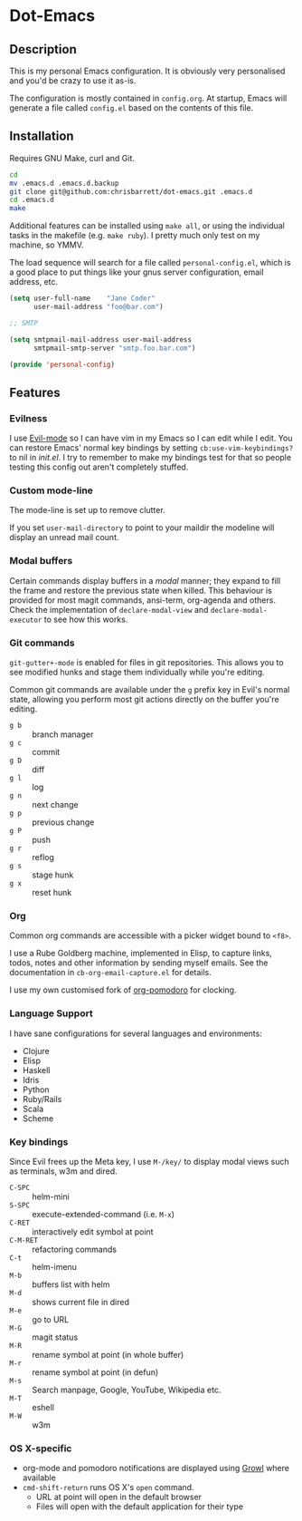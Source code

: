 #+AUTHOR: Chris Barrett
* Dot-Emacs
** Description
This is my personal Emacs configuration. It is obviously very personalised and
you'd be crazy to use it as-is.

The configuration is mostly contained in =config.org=. At startup, Emacs will
generate a file called =config.el= based on the contents of this file.
** Installation
Requires GNU Make, curl and Git.

#+begin_src sh
cd
mv .emacs.d .emacs.d.backup
git clone git@github.com:chrisbarrett/dot-emacs.git .emacs.d
cd .emacs.d
make
#+end_src

Additional features can be installed using =make all=, or using the individual
tasks in the makefile (e.g. =make ruby=). I pretty much only test on my machine,
so YMMV.

The load sequence will search for a file called =personal-config.el=, which is a
good place to put things like your gnus server configuration, email address,
etc.

#+begin_src emacs-lisp
(setq user-full-name    "Jane Coder"
      user-mail-address "foo@bar.com")

;; SMTP

(setq smtpmail-mail-address user-mail-address
      smtpmail-smtp-server "smtp.foo.bar.com")

(provide 'personal-config)
#+end_src
** Features
*** Evilness
I use [[https://gitorious.org/evil/pages/Home][Evil-mode]] so I can have vim in my Emacs so I can edit while I edit. You
can restore Emacs' normal key bindings by setting =cb:use-vim-keybindings?= to
nil in /init.el/. I try to remember to make my bindings test for that so people
testing this config out aren't completely stuffed.
*** Custom mode-line
The mode-line is set up to remove clutter.

If you set =user-mail-directory= to point to your maildir the modeline will
display an unread mail count.
*** Modal buffers
Certain commands display buffers in a /modal/ manner; they expand to fill the
frame and restore the previous state when killed. This behaviour is provided for
most magit commands, ansi-term, org-agenda and others. Check the implementation
of =declare-modal-view= and =declare-modal-executor= to see how this works.
*** Git commands
=git-gutter+-mode= is enabled for files in git repositories. This allows you to
see modified hunks and stage them individually while you're editing.

Common git commands are available under the =g= prefix key in Evil's normal
state, allowing you perform most git actions directly on the buffer you're
editing.
- =g b= :: branch manager
- =g c= :: commit
- =g D= :: diff
- =g l= :: log
- =g n= :: next change
- =g p= :: previous change
- =g P= :: push
- =g r= :: reflog
- =g s= :: stage hunk
- =g x= :: reset hunk
*** Org
Common org commands are accessible with a picker widget bound to =<f8>=.

I use a Rube Goldberg machine, implemented in Elisp, to capture links, todos,
notes and other information by sending myself emails. See the documentation in
=cb-org-email-capture.el= for details.

I use my own customised fork of [[https://github.com/chrisbarrett/org-pomodoro][org-pomodoro]] for clocking.
*** Language Support
I have sane configurations for several languages and environments:
- Clojure
- Elisp
- Haskell
- Idris
- Python
- Ruby/Rails
- Scala
- Scheme
*** Key bindings
Since Evil frees up the Meta key, I use =M-/key/= to display modal views such as
terminals, w3m and dired.
- =C-SPC= :: helm-mini
- =S-SPC= :: execute-extended-command (i.e. =M-x=)
- =C-RET= :: interactively edit symbol at point
- =C-M-RET= :: refactoring commands
- =C-t= :: helm-imenu
- =M-b= :: buffers list with helm
- =M-d= :: shows current file in dired
- =M-e= :: go to URL
- =M-G= :: magit status
- =M-R= :: rename symbol at point  (in whole buffer)
- =M-r= :: rename symbol at point (in defun)
- =M-s= :: Search manpage, Google, YouTube, Wikipedia etc.
- =M-T= :: eshell
- =M-W= :: w3m
*** OS X-specific
- org-mode and pomodoro notifications are displayed using [[http://growl.info/][Growl]] where available
- =cmd-shift-return= runs OS X's =open= command.
  - URL at point will open in the default browser
  - Files will open with the default application for their type
